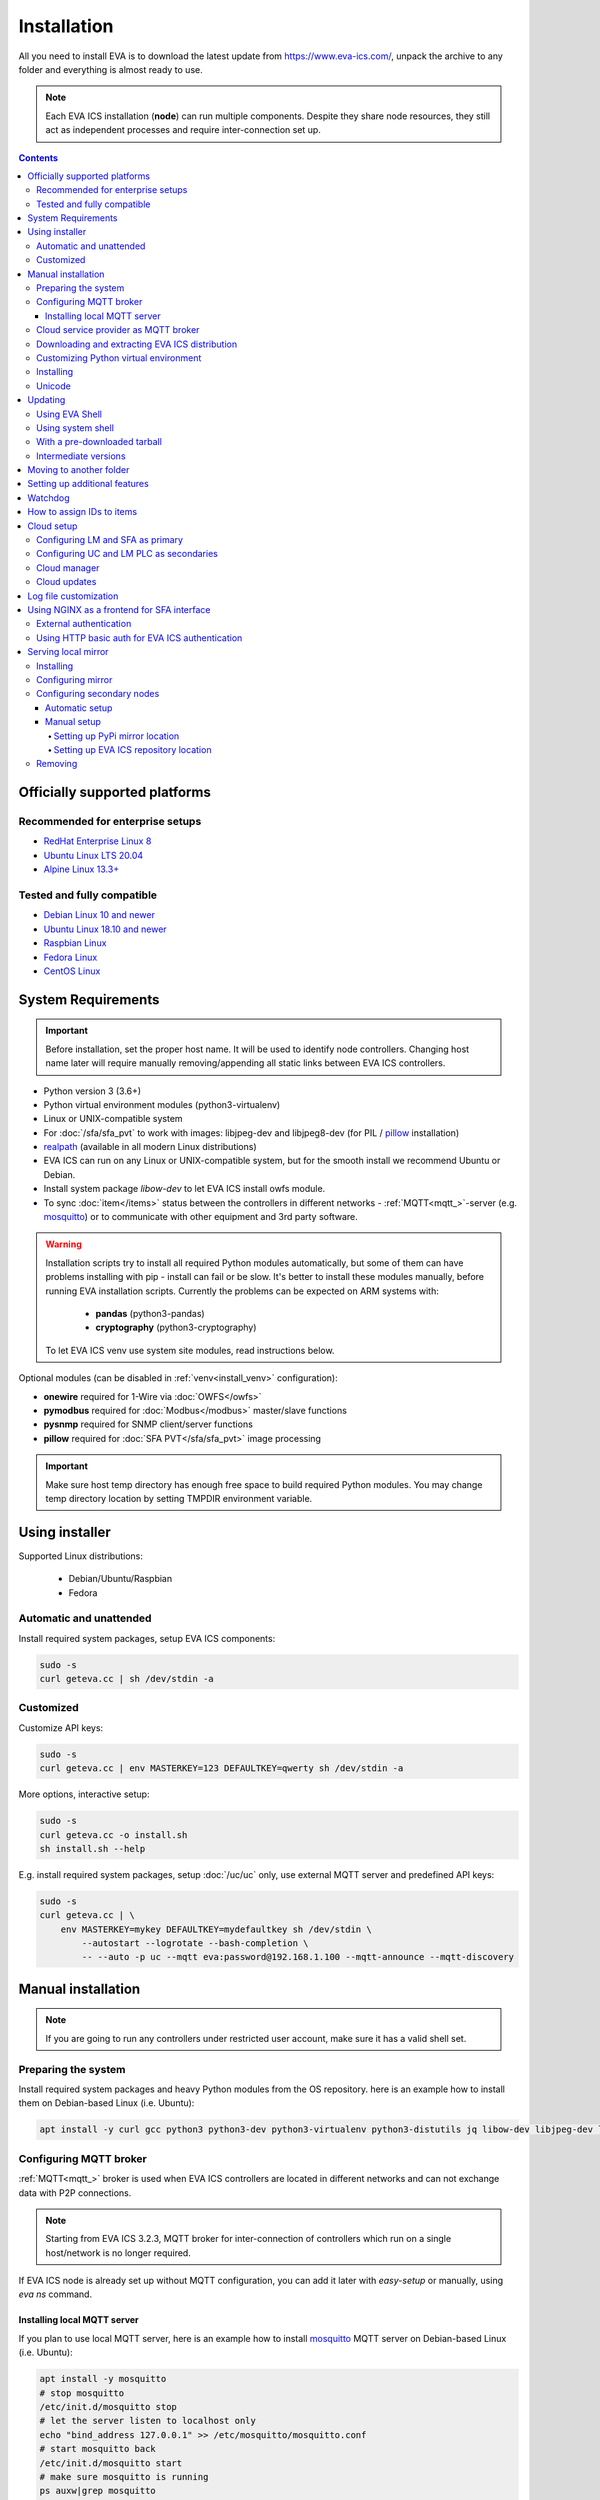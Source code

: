 Installation
************

All you need to install EVA  is to download the latest update from
https://www.eva-ics.com/, unpack the archive to any folder and everything is
almost ready to use.

.. note::

    Each EVA ICS installation (**node**) can run multiple components. Despite
    they share node resources, they still act as independent processes and
    require inter-connection set up.

.. contents::

Officially supported platforms
==============================

Recommended for enterprise setups
---------------------------------

* `RedHat Enterprise Linux 8 <https://www.redhat.com/en/enterprise-linux-8>`_

* `Ubuntu Linux LTS 20.04 <https://ubuntu.com/>`_

* `Alpine Linux 13.3+ <https://alpinelinux.org>`_

Tested and fully compatible
---------------------------

* `Debian Linux 10 and newer <https://www.debian.org/>`_

* `Ubuntu Linux 18.10 and newer <https://ubuntu.com/>`_

* `Raspbian Linux <https://www.raspberrypi.org/>`_

* `Fedora Linux <https://getfedora.org/>`_

* `CentOS Linux <https://www.centos.org>`_

System Requirements
===================

.. important::

    Before installation, set the proper host name. It will be used to
    identify node controllers. Changing host name later will require manually
    removing/appending all static links between EVA ICS controllers.

* Python version 3 (3.6+)

* Python virtual environment modules (python3-virtualenv)

* Linux or UNIX-compatible system

* For :doc:`/sfa/sfa_pvt` to work with images: libjpeg-dev and libjpeg8-dev
  (for PIL / `pillow <https://python-pillow.org/>`_ installation)

* `realpath <http://www.gnu.org/software/coreutils/realpath>`_ (available in
  all modern Linux distributions)

* EVA ICS can run on any Linux or UNIX-compatible system, but for the smooth
  install we recommend Ubuntu or Debian.

* Install system package *libow-dev* to let EVA ICS install owfs module.

* To sync :doc:`item</items>` status between the controllers in different
  networks - :ref:`MQTT<mqtt_>`-server (e.g. `mosquitto
  <http://mosquitto.org/>`_) or to communicate with other equipment and 3rd
  party software.

.. warning::

    Installation scripts try to install all required Python modules
    automatically, but some of them can have problems installing with pip -
    install can fail or be slow. It's better to install these modules manually,
    before running EVA installation scripts. Currently the problems can be
    expected on ARM systems with:

        * **pandas** (python3-pandas)
        * **cryptography** (python3-cryptography)

    To let EVA ICS venv use system site modules, read instructions below.

Optional modules (can be disabled in :ref:`venv<install_venv>` configuration):

* **onewire** required for 1-Wire via :doc:`OWFS</owfs>`
* **pymodbus** required for :doc:`Modbus</modbus>` master/slave functions
* **pysnmp** required for SNMP client/server functions
* **pillow** required for :doc:`SFA PVT</sfa/sfa_pvt>` image processing

.. important::

   Make sure host temp directory has enough free space to build required Python
   modules. You may change temp directory location by setting TMPDIR
   environment variable.

Using installer
===============

Supported Linux distributions:

 * Debian/Ubuntu/Raspbian
 * Fedora

Automatic and unattended
------------------------

Install required system packages, setup EVA ICS components:

.. code-block:: bash

    sudo -s
    curl geteva.cc | sh /dev/stdin -a

Customized
----------

Customize API keys:

.. code-block:: bash

    sudo -s
    curl geteva.cc | env MASTERKEY=123 DEFAULTKEY=qwerty sh /dev/stdin -a

More options, interactive setup:

.. code-block:: bash

    sudo -s
    curl geteva.cc -o install.sh
    sh install.sh --help

E.g. install required system packages, setup :doc:`/uc/uc` only, use external
MQTT server and predefined API keys:

.. code-block:: bash

    sudo -s
    curl geteva.cc | \
        env MASTERKEY=mykey DEFAULTKEY=mydefaultkey sh /dev/stdin \
            --autostart --logrotate --bash-completion \
            -- --auto -p uc --mqtt eva:password@192.168.1.100 --mqtt-announce --mqtt-discovery

Manual installation
===================

.. note::

    If you are going to run any controllers under restricted user account,
    make sure it has a valid shell set.

Preparing the system
--------------------

Install required system packages and heavy Python modules from the OS
repository. here is an example how to install them on Debian-based Linux (i.e.
Ubuntu):

.. code-block:: bash

    apt install -y curl gcc python3 python3-dev python3-virtualenv python3-distutils jq libow-dev libjpeg-dev libjpeg8-dev

Configuring MQTT broker
-----------------------

:ref:`MQTT<mqtt_>` broker is used when EVA ICS controllers are located in
different networks and can not exchange data with P2P connections.

.. note::

    Starting from EVA ICS 3.2.3, MQTT broker for inter-connection of
    controllers which run on a single host/network is no longer required.

If EVA ICS node is already set up without MQTT configuration, you can add it
later with *easy-setup* or manually, using *eva ns* command.

Installing local MQTT server
~~~~~~~~~~~~~~~~~~~~~~~~~~~~

If you plan to use local MQTT server, here is an example how to install
`mosquitto`_ MQTT server on Debian-based Linux (i.e.
Ubuntu):

.. code-block:: bash

    apt install -y mosquitto
    # stop mosquitto
    /etc/init.d/mosquitto stop
    # let the server listen to localhost only
    echo "bind_address 127.0.0.1" >> /etc/mosquitto/mosquitto.conf
    # start mosquitto back
    /etc/init.d/mosquitto start
    # make sure mosquitto is running
    ps auxw|grep mosquitto

Options for EVA ICS:

* MQTT host: localhost
* MQTT port: 1883 (default)
* MQTT user, password: leave empty
* MQTT space: leave empty
* MQTT SSL: leave empty (answer 'n' if using *easy-setup*)

Cloud service provider as MQTT broker
-------------------------------------

* :doc:`/integrations/aws`

.. note::

    Cloud IoT services provide restricted broker functionality and don't
    guarantee event/message ordering. This means some *state* messages between
    controllers may be lost (discarded by controller core if newer message with
    the same topic is already received).

Downloading and extracting EVA ICS distribution
-----------------------------------------------

Go to `EVA ICS website <https://www.eva-ics.com/>`_, download most recent
distribution and unpack it e.g. to */opt/eva*:

.. code-block:: bash

    cd /opt
    curl https://get.eva-ics.com/3.x.x/stable/eva-3.x.x-xxxxxxxxxx.tgz -o eva.tgz
    tar xzvf eva.tgz
    mv eva-3.x.x eva
    cd eva

.. _install_venv:

Customizing Python virtual environment
--------------------------------------

Starting from 3.2.1, EVA ICS uses Python virtual environment (venv). This makes
software installation more stable, as it uses only tested versions of 3rd party
libraries.

EVA ICS installation script automatically creates Python virtual environment in
./python3 folder. It can be customized/recreated later manually, using command:

.. code-block:: bash

    ./install/build-venv

or

.. code-block:: bash

    eva feature setup venv
    
If you want to rebuild venv from scratch, delete *venv* folder completely.

On some systems (e.g. ARM-based computers) venv installation can be tricky: you
can expect slow installation time or problems with some heavy modules (e.g.
*pandas*, *cryptography*).

To solve this, do the following:

.. note::

    If you already run the installation and it has failed, delete *./venv*
    folder.

* When setup is completed, VENV configuration is stored in
  *eva3/<hostname>/config/venv* :doc:`key</registry>`. For *easy-setup*, an
  alternative VENV configuration can be used before it is completed.

* Create YAML file with the following fields:


    * **use-system-pip** (bool) allows to use system-installed pip3 (*apt-get
      install python3-pip*) in case installation script has a problems
      downloading / installing it.

    * **python** (str) Path to an alternative Python executable

    * **system-site-packages** (bool) virtual environment will use system site
      packages if their versions match with requested.

    * **skip** (list of strings) here you can specify the packages (in quotes,
      space separated), which should be skipped (e.g.  *pandas cryptography*
      and install it with *apt-get install python3-pandas python3-cryptography*
      instead). To let venv use system package, *system-site-packages: true*
      should be also set.

    * **extra** (list of strings) extra modules to install, e.g. required by
      :ref:`PHIs<phi>`, used by :doc:`logic macros</lm/macros>` or :doc:`macro
      extensions</lm/ext>` etc.

    * **pip-extra-options** (str) specify extra options for *pip3*, e.g. *-v*
      for verbose installation.

Example:

.. code:: yaml

    use-system-pip: false
    python: /opt/python39/bin/python3
    system-site-packages: true
    skip:
        - pandas
    pip-extra-options: "-v"

To tell *easy-setup* use the specified configuration, run it as:

.. code:: bash

    VENV_CONFIG=/path/to/venv.yml ./easy-setup [options]

.. note::

    Customize venv only if you have serious problems installing EVA ICS with
    default options, as the system may became unstable when versions of 3rd
    party libraries are different from tested.

Installing
----------

* For the interactive setup, run *./easy-setup* in EVA folder and follow the
  instructions.
* For the automatic setup, run *./easy-setup -h* in EVA folder and choose
  the installation type.

Setup log rotation by placing *etc/logrotate.d/eva-\** files to
*/etc/logrotate.d* system folder. Correct the paths to EVA files if necessary.

.. code-block:: bash

    cp ./etc/logrotate.d/eva-* /etc/logrotate.d/

Setup automatic launch at boot time by placing *EVADIR/sbin/eva-control start*
command into system startup e.g. either to */etc/rc.local* on System V, or for
systems with *systemd* (all modern Linux distributions):

.. code-block:: bash

    cp ./etc/systemd/eva-ics.service /etc/systemd/system/
    systemctl enable eva-ics

Unicode
-------

EVA ICS supports unicode out-of-the-box. If your system has problems, rebuild
locales and then restart EVA ICS controllers:

.. code-block:: bash

    sudo dpkg-reconfigure locales
    sudo eva server restart


Updating
========

.. warning::

    Before updating from the previous version, read `update
    manifest <https://github.com/alttch/eva3/blob/3.4.1/UPDATE.rst>`_.

Using EVA Shell
---------------

* Backup everything in system shell

* Launch EVA Shell (*/opt/eva/bin/eva-shell* or *eva -I*)

* Backup configuration (type *backup save* command in EVA Shell)

* Type *update* command in EVA Shell

.. note::

    EVA ICS repository URL has been changed to https://get.eva-ics.com. If
    you've got "Update completed" message but update process hasn't even been
    started, try executing *update* command specifying EVA ICS repository
    directly:
    
    *update -u https://get.eva-ics.com*

Using system shell
------------------

* Backup everything
* Run the following command:

.. code-block:: bash

    curl -s <UPDATE_SCRIPT_URL> | bash /dev/stdin
    #e.g.
    #curl -s https://get.eva-ics.com/3.4.1/stable/update.sh | bash /dev/stdin

* If updating from 3.0.2 or below, you may also want to enable controller
  watchdog (copy *etc/watchdog-dist* to *etc/watchdog* and edit the options if
  required)

.. note::

    The system downgrade is officially not supported and not recommended.

With a pre-downloaded tarball
-----------------------------

Put *update.sh* and the new version tarball to EVA ICS root directory
(/opt/eva). Run the update:

.. code-block:: bash

    ./update.sh

The script will use tarball located in EVA ICS directory. If the required
version tarball file doesn't exists, it will be downloaded.

To prepare Python venv and explore new version files (e.g. may be required for
the offline updating), run

.. code-block:: bash

    env CHECK_ONLY=1 bash update-xxxxxxx.sh

The script will exit after preparing the virtual environment. The new version
files will be kept in *_update* directory.

Intermediate versions
---------------------

It is usually absolutely safe to update old EVA ICS installations to newer
version without applying all intermediate updates.

However, it is highly recommended to read update manifests for all skipped
versions and combine before / after update instructions.

Moving to another folder
========================

EVA ICS doesn't depend on any system paths, this allows to easy rename or move
its folder or clone the installation. Just do the following:

* stop EVA ICS (*./sbin/eva-control stop*)
* rename, move or copy EVA ICS folder
* if you've copied the folder, edit configuration files to make sure components
  use different ports and/or interfaces
* start EVA ICS back (*./sbin/eva-control start*)
* correct logrotate and on-boot startup paths

Setting up additional features
==============================

Some optional features require installing additional modules and system
libraries and putting the proper settings in EVA ICS configuration files.

This process can be automated with "eva feature" command, which provides small
code snippets to quickly setup or remove a chosen feature.

For example, to setup *net-snmp* library (speeds up some supported SNMP
:doc:`PHI modules </drivers>`), type:

.. code:: bash

    eva feature setup netsnmp

Full list of feature snippets can be obtained with command:

.. code:: bash

    eva feature list-available

Watchdog
========

Watchdog process is started automatically for each EVA controller and tests it
with the specified interval. Controller should respond to API call **test**
within the specified API timeout or it is forcibly restarted.

Watchdog configuration is located in file *etc/watchdog* and has the following
params:

* **WATCHDOG_INTERVAL** checking frequency (default: 30 sec)
* **WATCHDOG_MAX_TIMEOUT** maximum API timeout (default: 5 sec)
* **WATCHDOG_DUMP** if the controller is not responding, try to create crash
  dump before restarting (default: no).

How to assign IDs to items
==========================

All system :doc:`items</items>` including :doc:`macros</lm/macros>` have their
own ids. Item id should be unique within one server in **simple**
:ref:`layout<item_layout>`. When using **enterprise** layout, it is possible
for items to have the same id in different groups, however full item id
(*group/id*) should be always unique within one controller.

.. note::

    Before adding items, consider what kind of :ref:`layout<item_layout>` you
    want to use: simple or enterprise

    Starting from 3.2.0, the default item layout is **enterprise**. The simple
    layout is deprecated.

Item groups can coincide and often it is convenient to make them similar: for
example, if you set *groups=security/#* in API key config file, you will allow
the key to access all the items in the security group and its subgroups
regardless of whether it is macro, sensor or logic variable. To set access to
a group of particular items, use oids, e.g. *groups=sensor:security/#*.

This does not apply to :doc:`decision rules</lm/decision_matrix>` and
:doc:`macros</lm/macros>`: a unique id is generated for each rule
automatically, macro id should be always unique.

.. note::

    The triple underline (**___**) is used by system and should not be used in
    item IDs or groups.

.. _install_cloud:

Cloud setup
===========

Configuring LM and SFA as primary
---------------------------------

:doc:`/lm/lm` and :doc:`/sfa/sfa` nodes can monitor and control items on
different nodes. :doc:`/uc/uc` instances can be connected to both, while LM PLC
instances can be connected to SFA only.

The components can be connected to each other either P2P, via HTTP or via
:ref:`MQTT <mqtt_>`. Usually in production setups, MQTT is the most secure and
recommended way, unless for components running on the localhost.

On the primary node (the node you want to connect other nodes to), MQTT
notifier can be configured either with "easy-setup" or manually. Let's
manually configure MQTT notifier for SFA, with automatic discovery feature:

.. code:: bash

    eva -I # go interactive
    ns sfa
    create eva_1 mqtt:MQTT_HOST # set login/password/SSL if required
    set eva_1 discovery_enabled 1
    test eva_1 # test should pass
    enable eva_1
    server restart

After restart, SFA is ready to accept cloud member controllers.

Configuring UC and LM PLC as secondaries
----------------------------------------

To automatically connect controllers from the secondary node, they must have
the same "default" API key. So, secondary node installation should look like:

.. code-block:: bash

    sudo -s
    curl geteva.cc | env DEFAULTKEY=qwerty sh /dev/stdin -a

Setting the same master key is insecure and not recommended unless all nodes
are in absolutely trusted environment.

The local components' default key can be quickly changed later with a command:

.. code:: bash

    eva feature setup default_key key=NEW_SECRET_DEFAULT_KEY

Automatic default cloud configuration for the local UC and LM PLC instances:

.. code:: bash

    eva feature setup default_cloud mqtt=user:password@192.168.1.12

Manual MQTT notifier configuration (e.g. for UC):

.. code:: bash

    eva -I # go interactive
    ns uc
    create eva_1 mqtt:MQTT_HOST # set login/password/SSL if required
    set eva_1 announce_interval 30 # announce itself every 30 seconds
    set eva_1 api_enabled 1 # accept API calls via MQTT
    subscribe server eva_1 # subscribe to server events
    subscribe state eva_1 -g '#' # subscribe to item states from all groups
    test eva_1 # test should pass
    enable eva_1
    server restart

After restart, the controller will be seen in connected LM PLC and SFA as
"dynamic". That means the controller record disappears after each restart. To
set controller connection permanent, set its property "static" to "true" (or
"1"):

.. code:: bash

    eva sfa controller set uc/ucnode1 static 1 -y

The secondary controller is also set automatically as static, when the primary
one is configured as a Cloud manager and the secondary's property "masterkey"
is set.

Cloud manager
-------------

A primary :doc:`/sfa/sfa` instance is called cloud manager. There can be more
than one Cloud manager in the cloud, having different secondary controllers
with different permissions connected.

The cloud manager (enabled by default in *config/sfa/main*
:doc:`registry</registry>` key, field "cloud/cloud-manager: true", provides the
following features:

* The cloud manager interface is enabled on SFA node at
  \http://SFA_IP:SFA_PORT/cloudmanager/ (the default port is 8828).

* SFA can set "masterkey" property for secondary controllers collected. This
  allows SFA to send them managing and advanced control commands.

Cloud manager allows to manage the whole cloud from the one node. Cloud manager
is required for :doc:`/iac`.

Master key for components of a specified node connected can be automatically
set with a command:

.. code::

    eva feature setup node_masterkey node=plant1,key=NODE_MASTER_KEY

Cloud updates
-------------

A command, run on Cloud manager node:

.. code-block:: bash

    eva sfa cloud update

allows to run updates on all nodes connected.

* Despite EVA ICS never applies update unless the system is checked and ready,
  the cloud update should be used with extremely caution in production setups.

* All nodes should have either the Internet connection or a valid :ref:`local
  mirror <install_mirror>` set up.

* The nodes are always updated to the latest EVA ICS version available, so if
  your setup requires particular versions for all of them, consider using the
  local mirror.

* As industrial computers may be slow and controllers may be busy, sometimes
  "cloud update" could produce false warnings and errors, e.g. when it expects
  a remote controller to already have a new version installed, while it was not
  even shot down for update yet. It is recommended to play with
  "--shutdown-delay" and "--check-timeout" command options to find the best
  combination for your setup.

Log file customization
======================

Perform these on the installed Python modules to avoid any extra information in
logs:

* **dist-packages/ws4py/websocket.py** and **dist-packages/ws4py/manager.py** -
  replace all *logger.error* calls to *logger.info*

* **dist-packages/urllib3/connectionpool.py** - if you set up the controllers
  to bypass SSL verifications (don't do this on production!), remove or comment

         if not conn.is_verified:warnings.warn((....

.. _install_frontend:

Using NGINX as a frontend for SFA interface
===========================================

.. note::

    To properly log IP addresses of the requests, make sure the front-end sets
    *X-Real-IP* header and set *webapi/x-real-ip: true* option in
    *config/sfa/main* :doc:`registry</registry>` key.

    To override the header name, use the field *webapi/real-ip-header*.

External authentication
-----------------------

Suppose `NGINX <https://www.nginx.com/>`_ operates on 8443 port with SSL, and
:doc:`/sfa/sfa` - without SSL. Let's make the task even more complicated: let
NGINX receive the request not directly, but via port forwarding from the router
listening on an external domain (i.e. port 35200).

Additionally, we want to authorize:

* by IP address or
* basic auth by username/password or
* by cookie-token (required for EVA Android Client since it passes basic auth
  only when the server is requested for the first time)

The server should allow access upon the authorization of any type.

Our final config for all of this should look like:

.. code-block:: nginx

    map $cookie_letmein $eva_hascookie {
      "STRONGSECRETRANDOMTOKEN" "yes";
      default           "no";      
    }

    geo $eva_ip_based {            
      192.168.1.0/24 "yes"; # our internal network
      default        "no";
    }

    map $eva_hascookie$eva_ip_based $eva_authentication {
      "yesyes" "off"; # cookie and IP matched - OK
      "yesno"  "off"; # cookie matched, IP did not - OK
      "noyes"  "off"; # cookie did not match, IP did - OK
      default  "?"; # everything else - demand the password 
    }

    upstream eva-sfa {
            server 127.0.0.1:8828;
    }

    server {
        listen 192.168.1.1:8443;
        server_name  eva;
        ssl                  on;
        ssl_certificate /opt/eva/etc/eva.crt;
        ssl_certificate_key /opt/eva/etc/eva.key;
        ssl_session_timeout  1m;

        # proxy for HTTP
        location / {
            auth_basic $eva_authentication; 
            auth_basic_user_file /opt/eva/etc/htpasswd;
            add_header Set-Cookie "letmein=STRONGSECRETRANDOMTOKEN;path=/";
            proxy_buffers 16 16k;
            proxy_buffer_size 16k;
            proxy_busy_buffers_size 240k;   
            proxy_pass http://eva-sfa;
            # a few variables for backend, though in fact EVA requires X-Real-IP only
            proxy_set_header X-Host $host;  
            proxy_set_header Host $host;    
            proxy_set_header X-Real-IP $remote_addr;
            proxy_set_header X-Forwarded-Proto https;
            proxy_set_header X-Frontend "nginx";
            proxy_redirect http://internal.eva.domain/ui/ https://external.eva.domain:35200/ui/;
        }

        # proxy for WebSocket
        location /ws {
            auth_basic $eva_authentication; 
            auth_basic_user_file /opt/eva3/etc/htpasswd;
            proxy_http_version 1.1;
            proxy_set_header Upgrade $http_upgrade;
            proxy_set_header Connection "upgrade";
            proxy_buffers 16 16k;
            proxy_buffer_size 16k;
            proxy_busy_buffers_size 240k;   
            proxy_pass http://eva-sfa;      
            proxy_set_header X-Host $host;  
            proxy_set_header Host $host;    
            proxy_set_header X-Real-IP $remote_addr;
            proxy_set_header X-Forwarded-Proto https;
            proxy_set_header X-Frontend "nginx";
        }
    }

Using HTTP basic auth for EVA ICS authentication
------------------------------------------------

The following example demonstrates how to use basic authentication and
automatically log in user into SFA UI.

Firstly, set *server/user-hook* option in *config/sfa/main*
:doc:`registry</registry>` key, this allows EVA ICS sync htpasswd file with SFA
users (make sure *htpasswd* program is installed as well).

.. code-block:: ini

    [server]
    .......
    user_hook = /opt/eva/xbin/htpasswd.sh /opt/eva/etc/htpasswd

Then, front-end config (e.g. for NGINX) should look like:

.. code-block:: nginx

    upstream eva-sfa {
            server 127.0.0.1:8828;
        }

    server {
        listen 80 default_server;

        location / {
            auth_basic $eva_authentication;
            auth_basic_user_file /opt/eva/etc/htpasswd;
            rewrite ^/pvt/(.+)$ /pvt?f=$1 last;
            proxy_buffers 16 16k;
            proxy_buffer_size 16k;
            proxy_busy_buffers_size 240k;
            proxy_pass http://eva-sfa;
            proxy_set_header X-Host $host;
            proxy_set_header Host $host;
            proxy_set_header X-Real-IP $remote_addr;
            proxy_set_header X-Forwarded-Proto http;
            proxy_set_header X-Port $server_port;
            proxy_set_header X-Frontend "nginx";
        }

        location /ws {
            proxy_http_version 1.1;
            proxy_set_header Upgrade $http_upgrade;
            proxy_set_header Connection "upgrade";
            proxy_buffering off;
            proxy_pass http://eva-sfa;
            proxy_set_header X-Host $host;
            proxy_set_header Host $host;
            proxy_set_header X-Real-IP $remote_addr;
            proxy_set_header X-Forwarded-Proto http;
            proxy_set_header X-Port $server_port;
            proxy_set_header X-Frontend "nginx";
        }
    }

With such setup, :ref:`js_framework`-based interface doesn't perform any
authentication, *$eva.start()* function is called as soon as UI is loaded.
API method *login* called by framework function will automatically log in user
using basic authentication credentials provided to front-end server.

.. _install_mirror:

Serving local mirror
====================

If secondary nodes have unstable, slow or no Internet connection, the local
mirror can be configured. The mirror can be hosted by nodes, where
:doc:`/sfa/sfa` is set up. The SFA node, which hosts the mirror, must have the
Internet connection.

The mirror hosts both EVA ICS distribution and all required Python modules +
their dependencies.

After creation / update, the mirror hosts EVA ICS version / build, which the
primary node has got. It is possible to host the mirror for a single version
only.

For the secondary nodes with the Internet connection, using mirrors is not
required.

Installing
----------

The mirror is automatically created with a command:

.. code:: bash

    eva mirror update

The same command is also used to update mirror files.

.. note::

    If the mirror wasn't used before, the local SFA controller must be
    restarted to serve the mirror directory:

    .. code:: bash

        eva sfa server restart

The mirror should be updated every time after the host node is update. There is
also "-M" flag for "eva update" command to perform the mirror update
automatically.

Configuring mirror
------------------

The local mirror duplicates settings from "etc/venv". Modules from "SKIP"
section are not mirrored, modules from "EXTRA" section are included.

This means if any node uses extra Python modules, it is better to include them
in "EXTRA" section of "etc/venv" of the node the mirror is configured on.

.. note::

    After adding extra modules, update mirror with "eva mirror update" command.

If secondary nodes have different Python version than the mirror node, put
Python versions (comma-separated) into "etc/eva_shell.ini" before creating /
updating the mirror:

.. code::

    [update]
    mirror_extra_python_versions = 3.7, 3.9

This will ask "mirror update" to download binary modules for the specified
Python versions as well.

If the cluster contains nodes with different architectures, it is recommended
to forcibly mirror sources of the all modules, including "source" option in
Python version list:

.. code::

    [update]
    mirror_extra_python_versions = 3.7, 3.9, source

.. note::

    GNU C Lib (Ubuntu/Debian/RedHat etc.) and musl libc (Alpine and similar)
    are considered as the different architectures.

Configuring secondary nodes
---------------------------

After updating, EVA shell tries to determine the local SFA IP address / port
and automatically gives configuration instructions. In complicated setups,
IP/port may differ and need to be corrected manually.

.. note::

    The mirror can be used only by secondary nodes with the same CPU
    architecture.

If the mirror is set up properly, the following url should display a web page
with EVA ICS version and build:

    \http://<SFA_IP>:<PORT>/mirror/

Automatic setup
~~~~~~~~~~~~~~~

On secondary node, type:

.. code:: shell

    eva mirror set http://<SFA_IP>:<PORT>/mirror/

Note that the above command overrides *PIP_EXTRA_OPTIONS* in *etc/venv*.

To switch back to the default EVA ICS and PyPi mirrors, type:

.. code:: shell

    eva mirror set default

Manual setup
~~~~~~~~~~~~

Setting up PyPi mirror location
^^^^^^^^^^^^^^^^^^^^^^^^^^^^^^^

On secondary nodes, open "etc/venv" file and add *PIP_EXTRA_OPTIONS* field, as
given by mirror update command. If the field already exists, merge existing
options with the new:

    PIP_EXTRA_OPTIONS="-i \http://<SFA_IP>:<PORT>/mirror/pypi/local --trusted-host <SFA_IP>"

Setting up EVA ICS repository location
^^^^^^^^^^^^^^^^^^^^^^^^^^^^^^^^^^^^^^

Secondary nodes must to be updated with "-u
\http://<SFA_IP>:<PORT>/mirror/eva" extra option for "eva update"
command.

It is also possible to configure the default repository location, by editing
the file "etc/eva_shell.ini" (copy it from *eva-shell.ini-dist*, if doesn't
exists), section "update", field "url":

.. code:: ini

    [update]
    url = http://<SFA_IP>:<PORT>/mirror/eva

Removing
--------

Remove "mirror" in EVA ICS directory:

.. code:: bash

    rm -rf /opt/eva/mirror

Optionally, restart the local SFA instance after.
